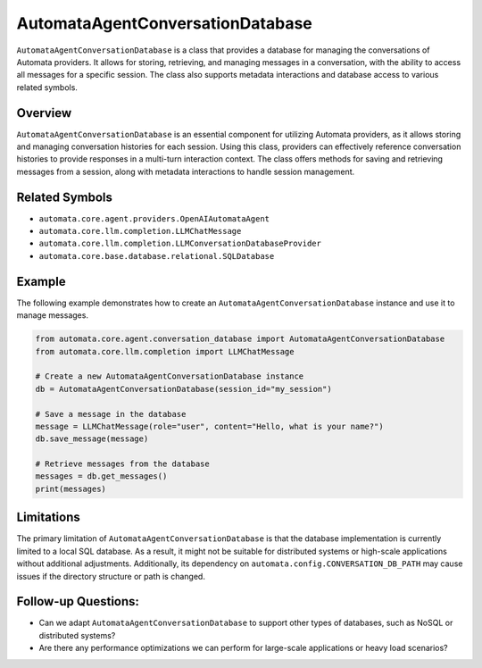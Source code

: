 AutomataAgentConversationDatabase
=================================

``AutomataAgentConversationDatabase`` is a class that provides a
database for managing the conversations of Automata providers. It allows
for storing, retrieving, and managing messages in a conversation, with
the ability to access all messages for a specific session. The class
also supports metadata interactions and database access to various
related symbols.

Overview
--------

``AutomataAgentConversationDatabase`` is an essential component for
utilizing Automata providers, as it allows storing and managing
conversation histories for each session. Using this class, providers can
effectively reference conversation histories to provide responses in a
multi-turn interaction context. The class offers methods for saving and
retrieving messages from a session, along with metadata interactions to
handle session management.

Related Symbols
---------------

-  ``automata.core.agent.providers.OpenAIAutomataAgent``
-  ``automata.core.llm.completion.LLMChatMessage``
-  ``automata.core.llm.completion.LLMConversationDatabaseProvider``
-  ``automata.core.base.database.relational.SQLDatabase``

Example
-------

The following example demonstrates how to create an
``AutomataAgentConversationDatabase`` instance and use it to manage
messages.

.. code:: python

   from automata.core.agent.conversation_database import AutomataAgentConversationDatabase
   from automata.core.llm.completion import LLMChatMessage

   # Create a new AutomataAgentConversationDatabase instance
   db = AutomataAgentConversationDatabase(session_id="my_session")

   # Save a message in the database
   message = LLMChatMessage(role="user", content="Hello, what is your name?")
   db.save_message(message)

   # Retrieve messages from the database
   messages = db.get_messages()
   print(messages)

Limitations
-----------

The primary limitation of ``AutomataAgentConversationDatabase`` is that
the database implementation is currently limited to a local SQL
database. As a result, it might not be suitable for distributed systems
or high-scale applications without additional adjustments. Additionally,
its dependency on ``automata.config.CONVERSATION_DB_PATH`` may cause
issues if the directory structure or path is changed.

Follow-up Questions:
--------------------

-  Can we adapt ``AutomataAgentConversationDatabase`` to support other
   types of databases, such as NoSQL or distributed systems?
-  Are there any performance optimizations we can perform for
   large-scale applications or heavy load scenarios?

